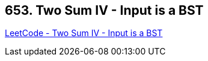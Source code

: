 == 653. Two Sum IV - Input is a BST

https://leetcode.com/problems/two-sum-iv-input-is-a-bst/[LeetCode - Two Sum IV - Input is a BST]

